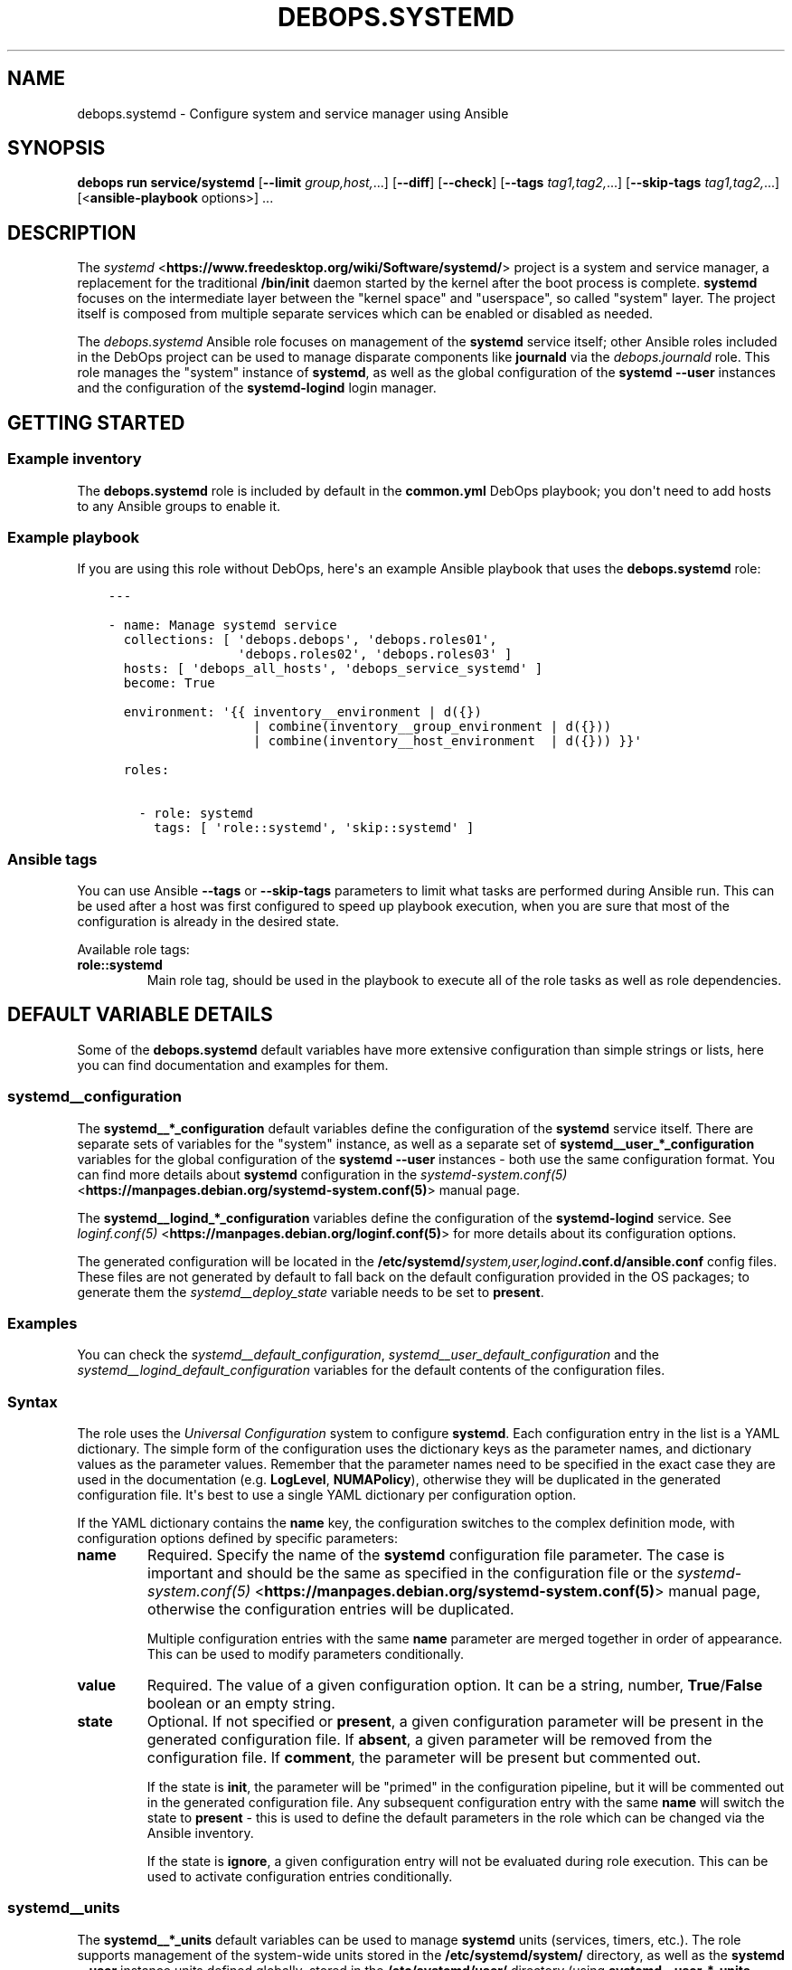 .\" Man page generated from reStructuredText.
.
.
.nr rst2man-indent-level 0
.
.de1 rstReportMargin
\\$1 \\n[an-margin]
level \\n[rst2man-indent-level]
level margin: \\n[rst2man-indent\\n[rst2man-indent-level]]
-
\\n[rst2man-indent0]
\\n[rst2man-indent1]
\\n[rst2man-indent2]
..
.de1 INDENT
.\" .rstReportMargin pre:
. RS \\$1
. nr rst2man-indent\\n[rst2man-indent-level] \\n[an-margin]
. nr rst2man-indent-level +1
.\" .rstReportMargin post:
..
.de UNINDENT
. RE
.\" indent \\n[an-margin]
.\" old: \\n[rst2man-indent\\n[rst2man-indent-level]]
.nr rst2man-indent-level -1
.\" new: \\n[rst2man-indent\\n[rst2man-indent-level]]
.in \\n[rst2man-indent\\n[rst2man-indent-level]]u
..
.TH "DEBOPS.SYSTEMD" "5" "Sep 16, 2024" "v3.2.0" "DebOps"
.SH NAME
debops.systemd \- Configure system and service manager using Ansible
.SH SYNOPSIS
.sp
\fBdebops run service/systemd\fP [\fB\-\-limit\fP \fIgroup,host,\fP\&...] [\fB\-\-diff\fP] [\fB\-\-check\fP] [\fB\-\-tags\fP \fItag1,tag2,\fP\&...] [\fB\-\-skip\-tags\fP \fItag1,tag2,\fP\&...] [<\fBansible\-playbook\fP options>] ...
.SH DESCRIPTION
.sp
The \fI\%systemd\fP <\fBhttps://www.freedesktop.org/wiki/Software/systemd/\fP> project is a system and service manager, a replacement for the
traditional \fB/bin/init\fP daemon started by the kernel after the boot
process is complete. \fBsystemd\fP focuses on the intermediate layer
between the \(dqkernel space\(dq and \(dquserspace\(dq, so called \(dqsystem\(dq layer. The
project itself is composed from multiple separate services which can be enabled
or disabled as needed.
.sp
The \fI\%debops.systemd\fP Ansible role focuses on management of the
\fBsystemd\fP service itself; other Ansible roles included in the DebOps
project can be used to manage disparate components like \fBjournald\fP via
the \fI\%debops.journald\fP role. This role manages the \(dqsystem\(dq instance of
\fBsystemd\fP, as well as the global configuration of the
\fBsystemd \-\-user\fP instances and the configuration of the
\fBsystemd\-logind\fP login manager.
.SH GETTING STARTED
.SS Example inventory
.sp
The \fBdebops.systemd\fP role is included by default in the \fBcommon.yml\fP DebOps
playbook; you don\(aqt need to add hosts to any Ansible groups to enable it.
.SS Example playbook
.sp
If you are using this role without DebOps, here\(aqs an example Ansible playbook
that uses the \fBdebops.systemd\fP role:
.INDENT 0.0
.INDENT 3.5
.sp
.nf
.ft C
\-\-\-

\- name: Manage systemd service
  collections: [ \(aqdebops.debops\(aq, \(aqdebops.roles01\(aq,
                 \(aqdebops.roles02\(aq, \(aqdebops.roles03\(aq ]
  hosts: [ \(aqdebops_all_hosts\(aq, \(aqdebops_service_systemd\(aq ]
  become: True

  environment: \(aq{{ inventory__environment | d({})
                   | combine(inventory__group_environment | d({}))
                   | combine(inventory__host_environment  | d({})) }}\(aq

  roles:

    \- role: systemd
      tags: [ \(aqrole::systemd\(aq, \(aqskip::systemd\(aq ]

.ft P
.fi
.UNINDENT
.UNINDENT
.SS Ansible tags
.sp
You can use Ansible \fB\-\-tags\fP or \fB\-\-skip\-tags\fP parameters to limit what
tasks are performed during Ansible run. This can be used after a host was first
configured to speed up playbook execution, when you are sure that most of the
configuration is already in the desired state.
.sp
Available role tags:
.INDENT 0.0
.TP
.B \fBrole::systemd\fP
Main role tag, should be used in the playbook to execute all of the role
tasks as well as role dependencies.
.UNINDENT
.SH DEFAULT VARIABLE DETAILS
.sp
Some of the \fBdebops.systemd\fP default variables have more extensive
configuration than simple strings or lists, here you can find documentation and
examples for them.
.SS systemd__configuration
.sp
The \fBsystemd__*_configuration\fP default variables define the configuration of
the \fBsystemd\fP service itself. There are separate sets of variables for
the \(dqsystem\(dq instance, as well as a separate set of
\fBsystemd__user_*_configuration\fP variables for the global configuration of the
\fBsystemd \-\-user\fP instances \- both use the same configuration format.
You can find more details about \fBsystemd\fP configuration in the
\fI\%systemd\-system.conf(5)\fP <\fBhttps://manpages.debian.org/systemd-system.conf(5)\fP> manual page.
.sp
The \fBsystemd__logind_*_configuration\fP variables define the configuration of
the \fBsystemd\-logind\fP service. See \fI\%loginf.conf(5)\fP <\fBhttps://manpages.debian.org/loginf.conf(5)\fP> for more
details about its configuration options.
.sp
The generated configuration will be located in the
\fB/etc/systemd/\fP\fIsystem,user,logind\fP\fB\&.conf.d/ansible.conf\fP config files.
These files are not generated by default to fall back on the default
configuration provided in the OS packages; to generate them the
\fI\%systemd__deploy_state\fP variable needs to be set to \fBpresent\fP\&.
.SS Examples
.sp
You can check the \fI\%systemd__default_configuration\fP,
\fI\%systemd__user_default_configuration\fP and the
\fI\%systemd__logind_default_configuration\fP variables for the default
contents of the configuration files.
.SS Syntax
.sp
The role uses the \fI\%Universal Configuration\fP system to configure
\fBsystemd\fP\&. Each configuration entry in the list is a YAML dictionary.
The simple form of the configuration uses the dictionary keys as the parameter
names, and dictionary values as the parameter values. Remember that the
parameter names need to be specified in the exact case they are used in the
documentation (e.g.  \fBLogLevel\fP, \fBNUMAPolicy\fP), otherwise they will be
duplicated in the generated configuration file. It\(aqs best to use a single YAML
dictionary per configuration option.
.sp
If the YAML dictionary contains the \fBname\fP key, the configuration switches to
the complex definition mode, with configuration options defined by specific
parameters:
.INDENT 0.0
.TP
.B \fBname\fP
Required. Specify the name of the \fBsystemd\fP configuration file
parameter. The case is important and should be the same as specified in the
configuration file or the \fI\%systemd\-system.conf(5)\fP <\fBhttps://manpages.debian.org/systemd-system.conf(5)\fP> manual page,
otherwise the configuration entries will be duplicated.
.sp
Multiple configuration entries with the same \fBname\fP parameter are merged
together in order of appearance. This can be used to modify parameters
conditionally.
.TP
.B \fBvalue\fP
Required. The value of a given configuration option. It can be a string,
number, \fBTrue\fP/\fBFalse\fP boolean or an empty string.
.TP
.B \fBstate\fP
Optional. If not specified or \fBpresent\fP, a given configuration parameter
will be present in the generated configuration file. If \fBabsent\fP, a given
parameter will be removed from the configuration file. If \fBcomment\fP, the
parameter will be present but commented out.
.sp
If the state is \fBinit\fP, the parameter will be \(dqprimed\(dq in the configuration
pipeline, but it will be commented out in the generated configuration file.
Any subsequent configuration entry with the same \fBname\fP will switch the
state to \fBpresent\fP \- this is used to define the default parameters in the
role which can be changed via the Ansible inventory.
.sp
If the state is \fBignore\fP, a given configuration entry will not be evaluated
during role execution. This can be used to activate configuration entries
conditionally.
.UNINDENT
.SS systemd__units
.sp
The \fBsystemd__*_units\fP default variables can be used to manage
\fBsystemd\fP units (services, timers, etc.). The role supports management
of the system\-wide units stored in the \fB/etc/systemd/system/\fP directory,
as well as the \fBsystemd \-\-user\fP instance units defined globally,
stored in the \fB/etc/systemd/user/\fP directory (using
\fBsystemd__user_*_units\fP variables). You can find more information about the
units themselves in the \fI\%systemd.unit(5)\fP <\fBhttps://manpages.debian.org/systemd.unit(5)\fP> manual page.
.SS Examples
.sp
Restart an existing service when the \fI\%debops.systemd\fP Ansible role is
applied on the host (without changing the configuration, this will be performed
on each role execution):
.INDENT 0.0
.INDENT 3.5
.sp
.nf
.ft C
systemd__units:

  \- name: \(aqsystemd\-sysctl.service\(aq
    state: \(aqrestarted\(aq
.ft P
.fi
.UNINDENT
.UNINDENT
.sp
Configure the network card on the system boot to permit Wake\-On\-LAN packets to
boot the host. The service will be created and executed on the next boot:
.INDENT 0.0
.INDENT 3.5
.sp
.nf
.ft C
systemd__units:

  \- name: \(aqwol.service\(aq
    raw: |
      [Unit]
      Description=Configure Wake on LAN

      [Service]
      Type=oneshot
      ExecStart=/sbin/ethtool \-s eth0 wol g

      [Install]
      WantedBy=basic.target
    state: \(aqpresent\(aq
.ft P
.fi
.UNINDENT
.UNINDENT
.sp
Create an example daemon which does nothing, ensure that it\(aqs started:
.INDENT 0.0
.INDENT 3.5
.sp
.nf
.ft C
systemd__units:

  \- name: \(aqsleeper.service\(aq
    raw: |
      [Unit]
      Description=An example daemonized sleep command

      [Service]
      Type=simple
      ExecStart=/usr/bin/sleep 3600

      [Install]
      WantedBy=multi\-user.target
    state: \(aqstarted\(aq
.ft P
.fi
.UNINDENT
.UNINDENT
.sp
Create an override for a specific service and change its description. Ensure
that the service is restarted when its configuration is changed:
.INDENT 0.0
.INDENT 3.5
.sp
.nf
.ft C
systemd__units:

  \- name: \(aqsleeper.service.d/description.conf\(aq
    raw: |
      [Unit]
      Description=GSV Sleeper Service
    state: \(aqpresent\(aq
    restart: \(aqsleeper.service\(aq
.ft P
.fi
.UNINDENT
.UNINDENT
.sp
Remove a specific unit override file without removing the whole service. The
service will be restarted to apply the changed configuration:
.INDENT 0.0
.INDENT 3.5
.sp
.nf
.ft C
systemd__units:

  \- name: \(aqsleeper.service.d/description.conf\(aq
    state: \(aqabsent\(aq
    restart: \(aqsleeper.service\(aq
.ft P
.fi
.UNINDENT
.UNINDENT
.sp
Remove a service and all of its override files. The state of the service will
not be changed (running service stays running until the next host reboot):
.INDENT 0.0
.INDENT 3.5
.sp
.nf
.ft C
systemd__units:

  \- name: \(aqwol.service\(aq
    state: \(aqabsent\(aq

  \- name: \(aqsleeper.service\(aq
    state: \(aqabsent\(aq
.ft P
.fi
.UNINDENT
.UNINDENT
.SS Syntax
.sp
The role uses the \fI\%Universal Configuration\fP system to manage
\fBsystemd\fP unit files. Each configuration entry in the list is a YAML
dictionary, with configuration options defined by specific parameters:
.INDENT 0.0
.TP
.B \fBname\fP
Required. Name of the \fBsystemd\fP unit file to manage. The name can be
in the form \fB<unit.type>\fP to denote a single \fI\%systemd.unit(5)\fP <\fBhttps://manpages.debian.org/systemd.unit(5)\fP>, as
well as \fB<unit.type>.d/<override>.conf\fP to denote a single \(dqoverride\(dq
configuration file that changes the configuration of a specific unit.
.sp
Unit files are stored either under the \fB/etc/systemd/system/\fP or the
\fB/etc/systemd/user/\fP subdirectories, depending on the default variable
used. The role will create the \fB<unit.type>.d/\fP subdirectories as needed.
.sp
The \fBname\fP parameter needs to be unique. Multiple configuration entries
with the same \fBname\fP parameter are merged together and override each other.
.TP
.B \fBraw\fP
Optional. YAML text block in the INI format, with the \fBsystemd\fP
configuration options which will be included in the generated configuration
file as\-is. The text block can contain Jinja statements to generate parts of
the configuration dynamically.
.sp
See the \fI\%systemd.unit(5)\fP <\fBhttps://manpages.debian.org/systemd.unit(5)\fP> manual page for details about the unit
configuration syntax and available options. The generated files are not
validated by Ansible before being applied in the \fBsystemd\fP
configuration at this time.
.TP
.B \fBstate\fP
Optional. If not specified or \fBpresent\fP (default), a given unit
configuration file will be generated by Ansible and placed in the
\fBsystemd\fP configuration directories. The role will ensure that the
unit is enabled in \fBsystemd\fP, but the service will not be started by
default.
.sp
If \fBstarted\fP or \fBstopped\fP, the configuration file will be generated and
the unit will be enabled. The role will then try to ensure that the unit is
in the desired state by starting or stopping it in \fBsystemd\fP\&.
Specified actions will not be performed if a given configuration entry
defines an unit override file.
.sp
If \fBrestarted\fP or \fBreloaded\fP, the configuration file will be generated
and the unit will be enabled. The role will tell \fBsystemd\fP to
restart or reload the unit. This will be repeated on each execution of the
role, unless the state parameter is updated. Specified actions will not be
performed if a given configuration entry defines an unit override file.
.sp
If \fBabsent\fP, the role will remove the specified unit configuration file as
well as the override directory if it is present (all override files will be
removed, even ones not managed by Ansible). Specific override files can be
removed as well if they are defined directly in the \fBname\fP parameter.
.sp
The role will not change the state of a running \fBsystemd\fP unit this
way. Units will report their configuration as \(dqnot found\(dq and will stay
active until the next reboot or if they are stopped manually (Ansible
currently cannot deal with such case properly via the
\fBansible.builtin.systemd\fP module).
.sp
If \fBinit\fP, the configuration entry will be prepared, but no changes will be
done on the host itself. This can be done to prepare a unit configuration and
activate it conditionally later in the universal configuration pipeline.
.sp
If \fBignore\fP, a given configuration entry will not be evaluated during role
execution.
.TP
.B \fBrestart\fP
Optional. Specify the name of a \fBsystemd\fP unit (not the override).
If a given entry generates a configuration file for a unit or its override
with a \(dqchanged\(dq state, or a given override is removed, the role will tell
\fBsystemd\fP to restart a specified unit. This can be used to
automatically restart services when their configuration is changed using unit
override files. Because the template system in Ansible is idempotent,
subsequent executions of the role should not restart the unit again when this
parameter is used. This parameter is supported only for the system\-wide unit
configuration, not the \(dqglobal\(dq user configuration.
.TP
.B \fBcomment\fP
Optional. String or YAML text block with comments included in the generated
configuration file.
.TP
.B \fBenabled\fP
Optional, boolean. If \fBTrue\fP (default), the managed unit will be enabled in
\fBsystemd\fP to be started on boot. If \fBFalse\fP, the unit will not be
started by default.
.TP
.B \fBmasked\fP
Optional, boolean. If \fBTrue\fP, the role will tell \fBsystemd\fP to
\(dqmask\(dq a unit to make it impossible to start, creating a symlink to
\fB/dev/null\fP file. If \fBFalse\fP, a given unit will be \(dqunmasked\(dq, so
that it can be managed again.
.TP
.B \fBforce\fP
Optional, boolean. If \fBTrue\fP, instruct the \fBansible.builtin.systemd\fP
module to override existing symlinks.
.UNINDENT
.SH SEE ALSO
.INDENT 0.0
.IP \(bu 2
Manual pages: \fI\%systemd(1)\fP <\fBhttps://manpages.debian.org/systemd(1)\fP>, \fI\%systemctl(1)\fP <\fBhttps://manpages.debian.org/systemctl(1)\fP>
.IP \(bu 2
\fI\%Debian Wiki: systemd\fP <\fBhttps://wiki.debian.org/systemd\fP>
.IP \(bu 2
\fI\%Arch Linux Wiki: systemd\fP <\fBhttps://wiki.archlinux.org/index.php/Systemd\fP>
.UNINDENT
.SH AUTHOR
Maciej Delmanowski
.SH COPYRIGHT
2014-2024, Maciej Delmanowski, Nick Janetakis, Robin Schneider and others
.\" Generated by docutils manpage writer.
.

